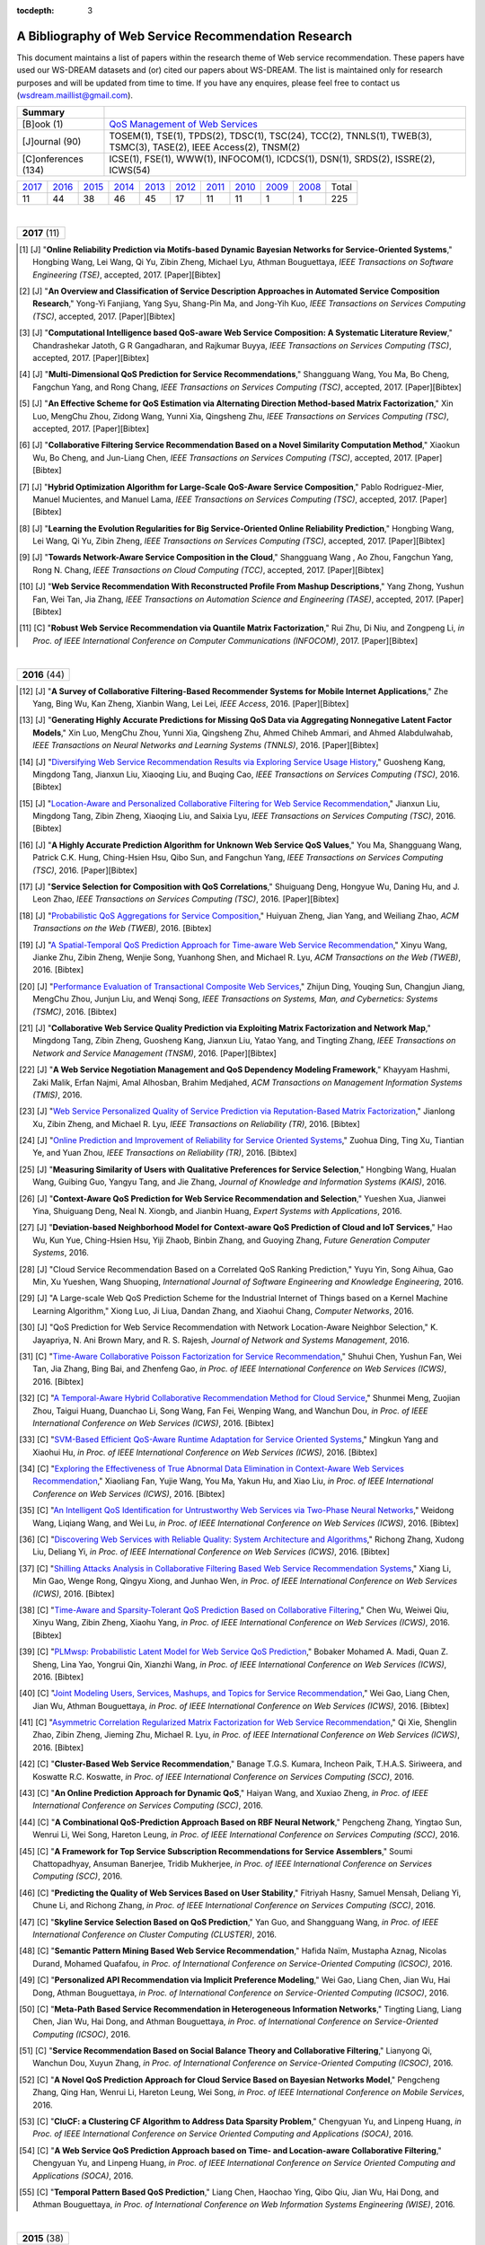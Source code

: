 :tocdepth: 3

=====================================================
A Bibliography of Web Service Recommendation Research
=====================================================

.. module:: bibliography
.. moduleauthor:: WS-DREAM Team, CUHK

This document maintains a list of papers within the research theme of Web service recommendation. These papers have used our WS-DREAM datasets and (or) cited our papers about WS-DREAM. The list is maintained only for research purposes and will be updated from time to time. If you have any enquires, please feel free to contact us (wsdream.maillist@gmail.com).

+---------------------+----------------------------------------------------------------+
| **Summary**         |                                                                |
+---------------------+----------------------------------------------------------------+
| [B]ook (1)          | `QoS Management of Web Services <#zhengl13book>`_              |
+---------------------+----------------------------------------------------------------+
| [J]ournal (90)      | TOSEM(1), TSE(1), TPDS(2), TDSC(1), TSC(24), TCC(2), TNNLS(1), |
|                     | TWEB(3), TSMC(3), TASE(2), IEEE Access(2), TNSM(2)             |
+---------------------+----------------------------------------------------------------+
| [C]onferences (134) | ICSE(1), FSE(1), WWW(1), INFOCOM(1), ICDCS(1), DSN(1),         |
|                     | SRDS(2), ISSRE(2), ICWS(54)                                    |
+---------------------+----------------------------------------------------------------+

=====  =====  =====  =====  =====  =====  =====  =====  =====  =====  =====
2017_  2016_  2015_  2014_  2013_  2012_  2011_  2010_  2009_  2008_  Total
 11     44     38     46     45     17     11     11      1      1     225
=====  =====  =====  =====  =====  =====  =====  =====  =====  =====  =====

|
.. _2017:

+---------------+
| **2017** (11) |
+---------------+

.. [#] [J] "**Online Reliability Prediction via Motifs-based Dynamic Bayesian Networks for Service-Oriented Systems**," Hongbing Wang, Lei Wang, Qi Yu, Zibin Zheng, Michael Lyu, Athman Bouguettaya, *IEEE Transactions on Software Engineering (TSE)*, accepted, 2017. [Paper][Bibtex]

.. [#] [J] "**An Overview and Classification of Service Description Approaches in Automated Service Composition Research**," Yong-Yi Fanjiang, Yang Syu, Shang-Pin Ma, and Jong-Yih Kuo, *IEEE Transactions on Services Computing (TSC)*, accepted, 2017. [Paper][Bibtex]

.. [#] [J] "**Computational Intelligence based QoS-aware Web Service Composition: A Systematic Literature Review**," Chandrashekar Jatoth, G R Gangadharan, and Rajkumar Buyya, *IEEE Transactions on Services Computing (TSC)*, accepted, 2017. [Paper][Bibtex]

.. [#] [J] "**Multi-Dimensional QoS Prediction for Service Recommendations**," Shangguang Wang, You Ma, Bo Cheng, Fangchun Yang, and Rong Chang, *IEEE Transactions on Services Computing (TSC)*, accepted, 2017. [Paper][Bibtex]

.. [#] [J] "**An Effective Scheme for QoS Estimation via Alternating Direction Method-based Matrix Factorization**," Xin Luo, MengChu Zhou, Zidong Wang, Yunni Xia, Qingsheng Zhu, *IEEE Transactions on Services Computing (TSC)*, accepted, 2017. [Paper][Bibtex]

.. [#] [J] "**Collaborative Filtering Service Recommendation Based on a Novel Similarity Computation Method**," Xiaokun Wu, Bo Cheng, and Jun-Liang Chen, *IEEE Transactions on Services Computing (TSC)*, accepted, 2017. [Paper][Bibtex]

.. [#] [J] "**Hybrid Optimization Algorithm for Large-Scale QoS-Aware Service Composition**," Pablo Rodriguez-Mier, Manuel Mucientes, and Manuel Lama, *IEEE Transactions on Services Computing (TSC)*, accepted, 2017. [Paper][Bibtex]

.. [#] [J] "**Learning the Evolution Regularities for Big Service-Oriented Online Reliability Prediction**," Hongbing Wang, Lei Wang, Qi Yu, Zibin Zheng, *IEEE Transactions on Services Computing (TSC)*, accepted, 2017. [Paper][Bibtex]

.. [#] [J] "**Towards Network-Aware Service Composition in the Cloud**," Shangguang Wang , Ao Zhou, Fangchun Yang, Rong N. Chang, *IEEE Transactions on Cloud Computing (TCC)*, accepted, 2017. [Paper][Bibtex]

.. [#] [J] "**Web Service Recommendation With Reconstructed Profile From Mashup Descriptions**," Yang Zhong, Yushun Fan, Wei Tan, Jia Zhang, *IEEE Transactions on Automation Science and Engineering (TASE)*, accepted, 2017. [Paper][Bibtex]

.. [#] [C] "**Robust Web Service Recommendation via Quantile Matrix Factorization**," Rui Zhu, Di Niu, and Zongpeng Li, *in Proc. of IEEE International Conference on Computer Communications (INFOCOM)*, 2017. [Paper][Bibtex]

|
.. _2016:

+---------------+
| **2016** (44) |
+---------------+

.. [#] [J] "**A Survey of Collaborative Filtering-Based Recommender Systems for Mobile Internet Applications**," Zhe Yang, Bing Wu, Kan Zheng, Xianbin Wang, Lei Lei, *IEEE Access*, 2016. [Paper][Bibtex]

.. [#] [J] "**Generating Highly Accurate Predictions for Missing QoS Data via Aggregating Nonnegative Latent Factor Models**," Xin Luo, MengChu Zhou, Yunni Xia, Qingsheng Zhu, Ahmed Chiheb Ammari, and Ahmed Alabdulwahab, *IEEE Transactions on Neural Networks and Learning Systems (TNNLS)*, 2016. [Paper][Bibtex]

.. [#] [J] "`Diversifying Web Service Recommendation Results via Exploring Service Usage History <http://ieeexplore.ieee.org/xpl/articleDetails.jsp?arnumber=7065242>`_," Guosheng Kang, Mingdong Tang, Jianxun Liu, Xiaoqing Liu, and Buqing Cao, *IEEE Transactions on Services Computing (TSC)*, 2016. [Bibtex]

.. [#] [J] "`Location-Aware and Personalized Collaborative Filtering for Web Service Recommendation <http://ieeexplore.ieee.org/xpl/articleDetails.jsp?arnumber=7108071>`_," Jianxun Liu, Mingdong Tang, Zibin Zheng, Xiaoqing Liu, and Saixia Lyu, *IEEE Transactions on Services Computing (TSC)*, 2016. [Bibtex]

.. [#] [J] "**A Highly Accurate Prediction Algorithm for Unknown Web Service QoS Values**," You Ma, Shangguang Wang, Patrick C.K. Hung, Ching-Hsien Hsu, Qibo Sun, and Fangchun Yang, *IEEE Transactions on Services Computing (TSC)*, 2016. [Paper][Bibtex]

.. [#] [J] "**Service Selection for Composition with QoS Correlations**," Shuiguang Deng, Hongyue Wu, Daning Hu, and J. Leon Zhao, *IEEE Transactions on Services Computing (TSC)*, 2016. [Paper][Bibtex]

.. [#] [J] "`Probabilistic QoS Aggregations for Service Composition <http://dl.acm.org/citation.cfm?id=2876513>`_," Huiyuan Zheng, Jian Yang, and Weiliang Zhao, *ACM Transactions on the Web (TWEB)*, 2016. [Bibtex]

.. [#] [J] "`A Spatial-Temporal QoS Prediction Approach for Time-aware Web Service Recommendation <http://dl.acm.org/citation.cfm?id=2801164>`_," Xinyu Wang, Jianke Zhu, Zibin Zheng, Wenjie Song, Yuanhong Shen, and Michael R. Lyu, *ACM Transactions on the Web (TWEB)*, 2016. [Bibtex]

.. [#] [J] "`Performance Evaluation of Transactional Composite Web Services <http://ieeexplore.ieee.org/document/7299313/?section=abstract>`_," Zhijun Ding, Youqing Sun, Changjun Jiang, MengChu Zhou, Junjun Liu, and Wenqi Song, *IEEE Transactions on Systems, Man, and Cybernetics: Systems (TSMC)*, 2016. [Bibtex]

.. [#] [J] "**Collaborative Web Service Quality Prediction via Exploiting Matrix Factorization and Network Map**," Mingdong Tang, Zibin Zheng, Guosheng Kang, Jianxun Liu, Yatao Yang, and Tingting Zhang, *IEEE Transactions on Network and Service Management (TNSM)*, 2016. [Paper][Bibtex]

.. [#] [J] "**A Web Service Negotiation Management and QoS Dependency Modeling Framework**," Khayyam Hashmi, Zaki Malik, Erfan Najmi, Amal Alhosban, Brahim Medjahed, *ACM Transactions on Management Information Systems (TMIS)*, 2016.

.. [#] [J] "`Web Service Personalized Quality of Service Prediction via Reputation-Based Matrix Factorization <http://ieeexplore.ieee.org/xpl/articleDetails.jsp?arnumber=7202924>`_," Jianlong Xu, Zibin Zheng, and Michael R. Lyu, *IEEE Transactions on Reliability (TR)*, 2016. [Bibtex]

.. [#] [J] "`Online Prediction and Improvement of Reliability for Service Oriented Systems <http://ieeexplore.ieee.org/document/7361770/?arnumber=7361770>`_," Zuohua Ding, Ting Xu, Tiantian Ye, and Yuan Zhou, *IEEE Transactions on Reliability (TR)*, 2016. [Bibtex]

.. [#] [J] "**Measuring Similarity of Users with Qualitative Preferences for Service Selection**," Hongbing Wang, Hualan Wang, Guibing Guo, Yangyu Tang, and Jie Zhang, *Journal of Knowledge and Information Systems (KAIS)*, 2016.

.. [#] [J] "**Context-Aware QoS Prediction for Web Service Recommendation and Selection**," Yueshen Xua, Jianwei Yina, Shuiguang Deng, Neal N. Xiongb, and Jianbin Huang, *Expert Systems with Applications*, 2016.

.. [#] [J] "**Deviation-based Neighborhood Model for Context-aware QoS Prediction of Cloud and IoT Services**," Hao Wu, Kun Yue, Ching-Hsien Hsu, Yiji Zhaob, Binbin Zhang, and Guoying Zhang, *Future Generation Computer Systems*, 2016.

.. [#] [J] "Cloud Service Recommendation Based on a Correlated QoS Ranking Prediction," Yuyu Yin, Song Aihua, Gao Min, Xu Yueshen, Wang Shuoping, *International Journal of Software Engineering and Knowledge Engineering*, 2016.

.. [#] [J] "A Large-scale Web QoS Prediction Scheme for the Industrial Internet of Things based on a Kernel Machine Learning Algorithm," Xiong Luo, Ji Liua, Dandan Zhang, and Xiaohui Chang, *Computer Networks*, 2016.

.. [#] [J] "QoS Prediction for Web Service Recommendation with Network Location-Aware Neighbor Selection," K. Jayapriya, N. Ani Brown Mary, and R. S. Rajesh, *Journal of Network and Systems Management*, 2016.

.. [#] [C] "`Time-Aware Collaborative Poisson Factorization for Service Recommendation <http://ieeexplore.ieee.org/document/7558002/?reload=true>`_," Shuhui Chen, Yushun Fan, Wei Tan, Jia Zhang, Bing Bai, and Zhenfeng Gao, *in Proc. of IEEE International Conference on Web Services (ICWS)*, 2016. [Bibtex]

.. [#] [C] "`A Temporal-Aware Hybrid Collaborative Recommendation Method for Cloud Service <http://ieeexplore.ieee.org/document/7558009/>`_," Shunmei Meng, Zuojian Zhou, Taigui Huang, Duanchao Li, Song Wang, Fan Fei, Wenping Wang, and Wanchun Dou, *in Proc. of IEEE International Conference on Web Services (ICWS)*, 2016. [Bibtex]

.. [#] [C] "`SVM-Based Efficient QoS-Aware Runtime Adaptation for Service Oriented Systems <http://ieeexplore.ieee.org/document/7558027/>`_," Mingkun Yang and Xiaohui Hu, *in Proc. of IEEE International Conference on Web Services (ICWS)*, 2016. [Bibtex]

.. [#] [C] "`Exploring the Effectiveness of True Abnormal Data Elimination in Context-Aware Web Services Recommendation <http://ieeexplore.ieee.org/document/7558015/>`_," Xiaoliang Fan, Yujie Wang, You Ma, Yakun Hu, and Xiao Liu, *in Proc. of IEEE International Conference on Web Services (ICWS)*, 2016. [Bibtex]

.. [#] [C] "`An Intelligent QoS Identification for Untrustworthy Web Services via Two-Phase Neural Networks <https://arxiv.org/abs/1602.07366>`_," Weidong Wang, Liqiang Wang, and Wei Lu, *in Proc. of IEEE International Conference on Web Services (ICWS)*, 2016. [Bibtex]

.. [#] [C] "`Discovering Web Services with Reliable Quality: System Architecture and Algorithms <http://ieeexplore.ieee.org/document/7558062/>`_," Richong Zhang, Xudong Liu, Deliang Yi, *in Proc. of IEEE International Conference on Web Services (ICWS)*, 2016. [Bibtex]

.. [#] [C] "`Shilling Attacks Analysis in Collaborative Filtering Based Web Service Recommendation Systems <http://ieeexplore.ieee.org/document/7558045/>`_," Xiang Li, Min Gao, Wenge Rong, Qingyu Xiong, and Junhao Wen, *in Proc. of IEEE International Conference on Web Services (ICWS)*, 2016. [Bibtex]

.. [#] [C] "`Time-Aware and Sparsity-Tolerant QoS Prediction Based on Collaborative Filtering <http://ieeexplore.ieee.org/document/7558058/>`_," Chen Wu, Weiwei Qiu, Xinyu Wang, Zibin Zheng, Xiaohu Yang, *in Proc. of IEEE International Conference on Web Services (ICWS)*, 2016. [Bibtex]

.. [#] [C] "`PLMwsp: Probabilistic Latent Model for Web Service QoS Prediction <http://ieeexplore.ieee.org/document/7558056/>`_," Bobaker Mohamed A. Madi, Quan Z. Sheng, Lina Yao, Yongrui Qin, Xianzhi Wang, *in Proc. of IEEE International Conference on Web Services (ICWS)*, 2016. [Bibtex]

.. [#] [C] "`Joint Modeling Users, Services, Mashups, and Topics for Service Recommendation <http://ieeexplore.ieee.org/document/7558010/>`_," Wei Gao, Liang Chen, Jian Wu, Athman Bouguettaya, *in Proc. of IEEE International Conference on Web Services (ICWS)*, 2016. [Bibtex]

.. [#] [C] "`Asymmetric Correlation Regularized Matrix Factorization for Web Service Recommendation <http://ieeexplore.ieee.org/document/7558003/>`_," Qi Xie, Shenglin Zhao, Zibin Zheng, Jieming Zhu, Michael R. Lyu, *in Proc. of IEEE International Conference on Web Services (ICWS)*, 2016. [Bibtex]

.. [#] [C] "**Cluster-Based Web Service Recommendation**," Banage T.G.S. Kumara, Incheon Paik, T.H.A.S. Siriweera, and Koswatte R.C. Koswatte, *in Proc. of IEEE International Conference on Services Computing (SCC)*, 2016.

.. [#] [C] "**An Online Prediction Approach for Dynamic QoS**," Haiyan Wang, and Xuxiao Zheng, *in Proc. of IEEE International Conference on Services Computing (SCC)*, 2016.

.. [#] [C] "**A Combinational QoS-Prediction Approach Based on RBF Neural Network**," Pengcheng Zhang, Yingtao Sun, Wenrui Li, Wei Song, Hareton Leung, *in Proc. of IEEE International Conference on Services Computing (SCC)*, 2016.

.. [#] [C] "**A Framework for Top Service Subscription Recommendations for Service Assemblers**," Soumi Chattopadhyay, Ansuman Banerjee, Tridib Mukherjee, *in Proc. of IEEE International Conference on Services Computing (SCC)*, 2016.

.. [#] [C] "**Predicting the Quality of Web Services Based on User Stability**," Fitriyah Hasny, Samuel Mensah, Deliang Yi, Chune Li, and Richong Zhang, *in Proc. of IEEE International Conference on Services Computing (SCC)*, 2016.

.. [#] [C] "**Skyline Service Selection Based on QoS Prediction**," Yan Guo, and Shangguang Wang, *in Proc. of IEEE International Conference on Cluster Computing (CLUSTER)*, 2016.

.. [#] [C] "**Semantic Pattern Mining Based Web Service Recommendation**," Hafida Naïm, Mustapha Aznag, Nicolas Durand, Mohamed Quafafou, *in Proc. of International Conference on Service-Oriented Computing (ICSOC)*, 2016.

.. [#] [C] "**Personalized API Recommendation via Implicit Preference Modeling**," Wei Gao, Liang Chen, Jian Wu, Hai Dong, Athman Bouguettaya, *in Proc. of International Conference on Service-Oriented Computing (ICSOC)*, 2016.

.. [#] [C] "**Meta-Path Based Service Recommendation in Heterogeneous Information Networks**," Tingting Liang, Liang Chen, Jian Wu, Hai Dong, and Athman Bouguettaya, *in Proc. of International Conference on Service-Oriented Computing (ICSOC)*, 2016.

.. [#] [C] "**Service Recommendation Based on Social Balance Theory and Collaborative Filtering**," Lianyong Qi, Wanchun Dou, Xuyun Zhang, *in Proc. of International Conference on Service-Oriented Computing (ICSOC)*, 2016.

.. [#] [C] "**A Novel QoS Prediction Approach for Cloud Service Based on Bayesian Networks Model**," Pengcheng Zhang, Qing Han, Wenrui Li, Hareton Leung, Wei Song, *in Proc. of IEEE International Conference on Mobile Services*, 2016.

.. [#] [C] "**CluCF: a Clustering CF Algorithm to Address Data Sparsity Problem**," Chengyuan Yu, and Linpeng Huang, *in Proc. of IEEE International Conference on Service Oriented Computing and Applications (SOCA)*, 2016.

.. [#] [C] "**A Web Service QoS Prediction Approach based on Time- and Location-aware Collaborative Filtering**," Chengyuan Yu, and Linpeng Huang, *in Proc. of IEEE International Conference on Service Oriented Computing and Applications (SOCA)*, 2016.

.. [#] [C] "**Temporal Pattern Based QoS Prediction**," Liang Chen, Haochao Ying, Qibo Qiu, Jian Wu, Hai Dong, and Athman Bouguettaya, *in Proc. of International Conference on Web Information Systems Engineering (WISE)*, 2016.


|
.. _2015:

+---------------+
| **2015** (38) |
+---------------+


.. [#] [J] "**Web Service QoS Prediction Based on Adaptive Dynamic Programming Using Fuzzy Neural Networks for Cloud Services**," Xiong Luo, Yixuan Lv, Ruixing Li, and Yi Chen, *IEEE Access*, 2015. [Paper][Bibtex]

.. [#] [J] "**A Reliability Improvement Method for SOA-Based Applications**," Goran Delac, Marin Silic, Sinisa Srbljic, *IEEE Transactions on Dependable and Secure Computing (TDSC)*, 2015. [Paper][Bibtex]

.. [#] [J] "**Guest Editorial: Recommendation Techniques for Services Computing and Cloud Computing**," Michael R. Lyu, and Liang-Jie Zhang, *IEEE Transactions on Services Computing (TSC)*, 2015. [Paper][Bibtex]

.. [#] [J] "**Reputation Measurement and Malicious Feedback Rating Prevention in Web Service Recommendation Systems**," Shangguang Wang, *IEEE Transactions on Services Computing (TSC)*, 2015. [Paper][Bibtex]

.. [#] [J] "**Prediction of Atomic Web Services Reliability for QoS-aware Recommendation**," Marin Silic, Goran Delac, and Sinisa Srbljic, *IEEE Transactions on Services Computing (TSC)*, 2015. [Paper][Bibtex]

.. [#] [J] "**Unified Collaborative and Content-Based Web Service Recommendation**," Lina Yao, Quan Z. Sheng, Anne. H.H. Ngu, Jian Yu, and Aviv Segev, *IEEE Transactions on Services Computing (TSC)*, 2015. [Paper][Bibtex]

.. [#] [J] "**A Context-aware Service Evaluation Approach over Big Data for Cloud Applications**," Lianyong Qi, Wanchun Dou, Yuming Zhou, Jiguo Yu, Chunhua Hu, *IEEE Transactions on Cloud Computing (TCC)*, 2015. [Paper][Bibtex]

.. [#] [J] "**An Effective Web Service Ranking Method via Exploring User Behavior**," Guosheng Kang, Jianxun Liu, Mingdong Tang,  Buqing Cao, and Yu Xu, *IEEE Transactions on Network and Service Management (TNSM)*, 2015. [Paper][Bibtex]

.. [#] [J] "Trust-Enhanced Cloud Service Selection Model Based on QoS Analysis," Yuchen Pan, Shuai Ding, Wenjuan Fan, Jing Li, and Shanlin Yang, *PLoS One*, 2015. [Bibtex]

.. [#] [J] "**CloudRec: A Framework for Personalized Service Recommendation in the Cloud**," Qi Yu, *Journal of Knowledge and Information Systems (KAIS)*, 2015.

.. [#] [J] "Personalised QoS–based Web Service Recommendation with Service Neighbourhood–enhanced Matrix Factorisation," Jianwei Yin, and Yueshen Xu, *International Journal of Web and Grid Services (IJWGS)*, 2015.

.. [#] [J] "A Collaborative Framework of Web Service Recommendation with Clustering-Extended Matrix Factorization," Yueshen Xu, Jianwei Yin, and Ying Li, *International Journal of Web and Grid Services (IJWGS)*, 2015.

.. [#] [J] "A PageRank-based Reputation Model for Personalised Manufacturing Service Recommendation," W.Y. Zhang, S. Zhang, and S.S. Guo, *Enterprise Information Systems*, 2015.

.. [#] [J] "**Efficient Web Service QoS Prediction using Local Neighborhood Matrix Factorization**," Wei Lo, Jianwei Yin, Ying Li, and Zhaohui Wu, *Engineering Applications of Artificial Intelligence*, 2015.

.. [#] [J] "**Eliminating the Correlations of Quality of Service Criteria in Web Service Selection**," Lianyong Qi, Wanchun Dou, Jiguo Yu, Xiaona Xia, and Xuyun Zhang, *Journal of Computational and Theoretical Nanoscience*, 2015.

.. [#] [J] "**Integrating Implicit Feedbacks for Time-aware Web Service Recommendations**," Gang Tian, Jian Wang, Keqing He, Chengai Sun, and Yuan Tian, *Information Systems Frontiers*, 2015.

.. [#] [J] "QoS Evaluation for Web Service Recommendation," Ma You, Xin Xin, Wang Shangguang, Li Jinglin, Sun Qibo, and Yang Fangchun, *China Communications*, 2015.

.. [#] [J] "**Search-based QoS Ranking Prediction for Web Services in Cloud Environments**," Chengying Maoa, Jifu Chen, Dave Towey, Jinfu Chen, Xiaoyuan Xie, *Future Generation Computer Systems*, 2015.

.. [#] [J] "**An Integrated Framework for Adapting WS-BPEL Scenario Execution using QoS and Collaborative Filtering Techniques**," Dionisis Margaris, Costas Vassilakis, and Panayiotis Georgiadis, *Science of Computer Programming*, 2015.

.. [#] [J] "**Personalized Manufacturing Service Recommendation using Semantics-based Collaborative Filtering**," Wenyu Zhang, Shanshan Guo, and Shuai Zhang, *Concurrent Engineering: Research and Applications*, 2015.

.. [#] [J] "**Reliability Prediction for Internetware Applications: a Research Framework and its Practical Use**," Zheng Zibin, Meng Jingke, Tao Guanhong, Michael R. Lyu, *China Communications*, 2015.

.. [#] [C] "`A Privacy-Preserving QoS Prediction Framework for Web Service Recommendation <http://jiemingzhu.github.io/pub/jmzhu_icws2015.pdf>`_," Jieming Zhu, Pinjia He, Zibin Zheng, and Michael R. Lyu, *in Proc. of IEEE International Conference on Web Services (ICWS)*, 2015. [`Code <http://wsdream.github.io/PPCF>`_][`Bibtex <http://dblp.uni-trier.de/rec/bibtex/conf/icws/ZhuHZL15>`_]

.. [#] [C] "`A Collaborative Approach to Predicting Service Price for QoS-Aware Service Selection <http://ieeexplore.ieee.org/xpl/articleDetails.jsp?arnumber=7195549>`_," Puwei Wang, Anup K. Kalia, and Munindar P. Singh, *in Proc. of IEEE International Conference on Web Services (ICWS)*, 2015. [Bibtex]

.. [#] [C] "`A Collaborative Filtering Method for Personalized Preference-Based Service Recommendation <http://ieeexplore.ieee.org/xpls/abs_all.jsp?arnumber=7195595>`_," Kenneth K. Fletcher, and Xiaoqing Liu, *in Proc. of IEEE International Conference on Web Services (ICWS)*, 2015. [Bibtex]

.. [#] [C] "`Modeling Temporal Effectiveness for Context-Aware Web Services Recommendation <http://ieeexplore.ieee.org/xpls/abs_all.jsp?arnumber=7195573>`_," Xiaoliang Fan, Yakun Hu, Ruisheng Zhang, Wenbo Chen, Patrick Brézillon, and Xiaoliang Fan, *in Proc. of IEEE International Conference on Web Services (ICWS)*, 2015. [Bibtex]

.. [#] [C] "`Regression-Based Bootstrapping of Web Service Reputation Measurement <http://ieeexplore.ieee.org/xpls/abs_all.jsp?arnumber=7195592>`_," Okba Tibermacine, Chouki Tibermacine, and Foudil Cherif, *in Proc. of IEEE International Conference on Web Services (ICWS)*, 2015. [Bibtex]

.. [#] [C] "`A Novel QoS Monitoring Approach Sensitive to Environmental Factors <http://ieeexplore.ieee.org/xpls/abs_all.jsp?arnumber=7195563>`_," Pengcheng Zhang, Yuan Zhuang, Hareton Leung, Wei Song, and Yu Zhou, *in Proc. of IEEE International Conference on Web Services (ICWS)*, 2015. [Bibtex]

.. [#] [C] "`QoS Prediction of Web Services Based on Two-Phase K-Means Clustering <http://ieeexplore.ieee.org/xpls/abs_all.jsp?arnumber=7195565>`_," Chen Wu, Weiwei Qiu, Zibin Zheng, Xinyu Wang, and Xiaohu Yang, *in Proc. of IEEE International Conference on Web Services (ICWS)*, 2015. [Bibtex]

.. [#] [C] "**A Ranking-oriented Hybrid Approach to QoS-aware Web Service Recommendation**," Mingming Chen, Yutao Ma, Bo Hu, and Liang-Jie Zhang, *in Proc. of IEEE International Conference on Services Computing (SCC)*, 2015. [`Bibtex <http://dblp.uni-trier.de/rec/bibtex/conf/IEEEscc/ChenMHZ15>`_]

.. [#] [C] "**QoS-Aware Service Recommendation for Multi-tenant SaaS on the Cloud**," Yanchun Wang, Qiang He, and Yun Yang, *in Proc. of IEEE International Conference on Services Computing (SCC)*, 2015.

.. [#] [C] "**Dynamic Sliding Window Model for Service Reputation**," Xin Zhou, Toru Ishida, and Yohei Murakami, *in Proc. of IEEE International Conference on Services Computing (SCC)*, 2015.

.. [#] [C] "Classification vs. Regression - Machine Learning Approaches for Service Recommendation Based on Measured Consumer Experiences," Jens Kirchner, Andreas Heberle, and Welf Lowe, *in Proc. of IEEE World Congress on Services (SERVICES)*, 2015.

.. [#] [C] "`Cloud Service Recommendation: State of the Art and Research Challenges <http://ieeexplore.ieee.org/xpls/abs_all.jsp?arnumber=7152551>`_," Lantian Guo, Xianrong Zheng, Chen Ding, Dejun Mu, Zhe Li, *in Proc. of IEEE/ACM International Symposium on Cluster, Cloud and Grid Computing (CCGrid)*, 2015. [`Bibtex <http://dblp.uni-trier.de/rec/bibtex/conf/ccgrid/GuoZDML15>`_]

.. [#] [C] "Integrating Gaussian Process with Reinforcement Learning for Adaptive Service Composition," Hongbing Wang, Qin Wu, Xin Chen, and Qi Yu, *in Proc. of International Conference on Service-Oriented Computing (ICSOC)*, 2015.

.. [#] [C] "A Context-Aware Approach for Personalised and Adaptive QoS Assessments," Lina Barakat, Adel Taweel, Michael Luck, and Simon Miles, *in Proc. of International Conference on Service-Oriented Computing (ICSOC)*, 2015.

.. [#] [C] "Aggregating Functionality, Use History, and Popularity of APIs to Recommend Mashup Creation," Aditi Jain, Xumin Liu, and Qi Yu, *in Proc. of International Conference on Service-Oriented Computing (ICSOC)*, 2015.

.. [#] [C] "User Behavioral Context-Aware Service Recommendation for Personalized Mashups in Pervasive Environments," Wei He, Guozhen Ren, Lizhen Cui, and Hui Li, *in Proc. of Asia-Pacific Web Conference (APWeb)*, 2015.

.. [#] [C] "QoS Prediction in Dynamic Web Services with Asymmetric Correlation," Qi Xie, Bing Tang, Zibin Zheng and Mengtian Cui, *in Proc. of International Conference on Algorithms and Architectures for Parallel Processing (ICA3PP)*, 2015.


|
.. _2014:

+---------------+
| **2014** (46) |
+---------------+


.. [#ChenZYL14] [J] "`Web Service Recommendation via Exploiting Location and QoS Information <http://ieeexplore.ieee.org/xpls/abs_all.jsp?arnumber=6684151>`_," Xi Chen, Zibin Zheng, Qi Yu, and Michael R. Lyu, *IEEE Transactions on Parallel and Distributed Systems (TPDS)*, 2014. [`Code <https://github.com/wsdream/WSRec/tree/master/Location-aware/LoRec>`_][`Bibtex <http://dblp.uni-trier.de/rec/bibtex/journals/tpds/ChenZYL14>`_][`Citation <https://scholar.google.com/scholar?cites=2697613415679644669>`_](Conference version: [#ChenLHS10]_)

.. [#ZhengZL14] [J] "`Investigating QoS of Real-World Web Services <http://ieeexplore.ieee.org/xpl/articleDetails.jsp?arnumber=6357180>`_," Zibin Zheng, Yilei Zhang, and Michael R. Lyu, *IEEE Transactions on Services Computing (TSC)*, 2014. [`Data <https://github.com/wsdream/dataset>`_][`Bibtex <http://dblp.uni-trier.de/rec/bibtex/journals/tsc/ZhengZL14>`_](Conference version: [#ZhengZL10ICWS]_)

.. [#WangZS14] [J] "`Network-aware QoS prediction for Service Composition Using Geolocation <http://ieeexplore.ieee.org/xpl/articleDetails.jsp?arnumber=6805645>`_," Xinyu Wang, Jianke Zhu, and Yuanhong Shen, *IEEE Transactions on Services Computing (TSC)*, 2014. (Conference version: [#ShenZWCYZ13]_)

.. [#] [J] "**Instant Recommendation for Web Services Composition**," Liang Chen, Jian Wu, Hengyi Jian, Hongbo Deng, and haohui Wu, *IEEE Transactions on Services Computing (TSC)*, 2014.

.. [#] [J] "**An Online Performance Prediction Framework for Service-Oriented Systems**," Yilei Zhang, Zibin Zheng, Michael R. Lyu, *IEEE Transactions on Systems, Man, and Cybernetics: Systems (TSMC)*, 2014.

.. [#] [J] "**ClubCF: A Clustering-Based Collaborative Filtering Approach for Big Data Application**," Rong Hu, Wanchun Dou, and Jianxun Liu, *IEEE Transactions on Emerging Topics in Computing (TETC)*, 2014.

.. [#] [J] "**Recommendation in an Evolving Service Ecosystem Based on Network Prediction**," Keman Huang, Yushun Fan, and Wei Tan, *IEEE Transactions on Automation Science and Engineering (TASE)*, 2014.

.. [#] [J] "**QoS-aware Service Selection via Collaborative QoS Evaluation**," Qi Yu, *World Wide Web Journal (WWWJ)*, 2014.

.. [#] [J] "**Modelling and Exploring Historical Records to Facilitate Service Composition**," Jian Wu, Liang Chen, Yanan Xie, Lichuan Ji, and Zhaohui Wu, *International Journal of Web and Grid Services (IJWGS)*, 2014.

.. [#] [J] "**Context-Aware Service Ranking in Wireless Sensor Networks**," Wenjia Niu, Jun Lei, Endong Tong, Gang Li, Liang Chang, Zhongzhi Shi, and Song Ci, *Journal of Network and Systems Management*, 2014.

.. [#] [J] "**Trust-Based Personalized Service Recommendation: A Network Perspective**," Shui-Guang Deng, Long-Tao Huang, Jian Wu, and Zhao-Hui Wu, *Journal of Computer Science and Technology*, 2014.

.. [#] [J] "**Improving the Performance of Web Service Recommenders using Semantic Similarity**," Adán Coello Juan Manuel, Tobar Carlos Miguel, and Yuming Yang, *Journal of Computer Science and Technology*, 2014.

.. [#] [J] "**Multi-user Web Service Selection based on Multi-QoS Prediction**," Shangguang Wang, Ching-Hsien Hsu, Zhongjun Liang, Qibo Sun, and Fangchun Yang, *Information Systems Frontiers*, 2014.

.. [#] [J] "**Collaborative Personal Profiling for Web Service Ranking and Recommendation**," Wenge Rong, Baolin Peng, Yuanxin Ouyang, Kecheng Liu, and Zhang Xiong, *Information Systems Frontiers*, 2014.

.. [#] [J] "**On Bootstrapping Web Service Recommendation**," Qi Yu, *Web Services Foundations*, 2014.

.. [#] [J] "**QoS-Aware Web Service Recommendation via Collaborative Filtering**," Xi Chen, Zibin Zheng, and Michael R. Lyu, *Web Services Foundations*, 2014.

.. [#] [J] "**A Trustworthy QoS-based Collaborative Filtering Approach for Web Service Discovery**," Szu-Yin Lin, Chin-Hui Lai, Chih-Heng Wu, and Chi-Chun Lo, *Journal of Systems and Software (JSS)*, 2014.

.. [#] [J] "**A Feedback-Corrected Collaborative Filtering for Personalized Real-world Service Recommendation**," Shuai Zhao, Yang Zhang, Bo Cheng, and Jun-liang Chen, *International Journal of Computers Communications & Control (IJCCC)*, 2014.

.. [#] [J] "**Reliable Web Service Composition based on QoS Dynamic Prediction**," Zhi Zhong Liu, Zong Pu Jia, Xiao Xue, and Ji Yu An, *Soft Computing*, 2014.

.. [#] [J] "Clustering and Recommendation for Semantic Web Service in Time Series," Yu Lei, Wang Zhili, Meng Luoming, and Qiu Xuesong, *KSII Transactions on Internet and Information Systems (TIIS)*, 2014.

.. [#] [J] "A Dynamical Reliability Prediction Algorithm for Composite Service," Chunli Xie, and Jianguo Ren, *Mathematical Problems in Engineering*, 2014.

.. [#] [C] "`Temporal QoS-Aware Web Service Recommendation via Non-negative Tensor Factorization <http://wwwconference.org/proceedings/www2014/proceedings/p585.pdf>`_," Wancai Zhang, Hailong Sun, Xudong Liu, and Xiaohui Guo, *in Proc. of International World Wide Web Conference (WWW)*, 2014. [`Code <https://github.com/wsdream/WSRec/tree/master/Time-aware/NTF>`_][`Bibtex <http://dblp.uni-trier.de/rec/bibtex/conf/www/ZhangSLG14>`_][`Citation <https://scholar.google.com/scholar?cites=7449262182643739091>`_]

.. [#] [C] "`Towards Online, Accurate, and Scalable QoS Prediction for Runtime Service Adaptation <http://ieeexplore.ieee.org/xpls/abs_all.jsp?arnumber=6888908>`_," Jieming Zhu, Pinjia He, Zibin Zheng, and Michael R. Lyu, *in Proc. of IEEE International Conference on Distributed Computing Systems (ICDCS)*, 2014. [`Code <http://wsdream.github.io/AMF>`_][`Bibtex <http://dblp.uni-trier.de/rec/bibtex/conf/icdcs/ZhuHZL14>`_]

.. [#] [C] "**Time-Aware Service Recommendation for Mashup Creation in an Evolving Service Ecosystem**," Yang Zhong, Yushun Fan, Keman Huang, Wei Tan, and Jia Zhang, *in Proc. of IEEE International Conference on Web Services (ICWS)*, 2014.

.. [#] [C] "**A Time-Aware and Data Sparsity Tolerant Approach for Web Service Recommendation**," Yan Hu, Qimin Peng, and Xiaohui Hu, *in Proc. of IEEE International Conference on Web Services (ICWS)*, 2014.

.. [#] [C] "**Incorporating Invocation Time in Predicting Web Service QoS via Triadic Factorization**," Wancai Zhang, Hailong Sun, Xudong Liu, and Xiaohui Guo, *in Proc. of IEEE International Conference on Web Services (ICWS)*, 2014.

.. [#] [C] "**Time-Aware Collaborative Filtering for QoS-Based Service Recommendation**," Chengyuan Yu, and Linpeng Huang, *in Proc. of IEEE International Conference on Web Services (ICWS)*, 2014.

.. [#] [C] "**Time-Aware Web Service Recommendations Using Implicit Feedback**," Gang Tian, Jian Wang, Keqing He, Patrick C. K. Hung, and Chengai Sun, *in Proc. of IEEE International Conference on Web Services (ICWS)*, 2014.

.. [#] [C] "**Web Service Recommendation Based on Watchlist via Temporal and Tag Preference Fusion**," Xiuwei Zhang, Keqing He, Jian Wang, Chong Wang, Gang Tian, and Jianxiao Liu, *in Proc. of IEEE International Conference on Web Services (ICWS)*, 2014.

.. [#] [C] "**A Novel Approach for API Recommendation in Mashup Development**," Chune Li, Richong Zhang, Jinpeng Huai, and Hailong Sun, *in Proc. of IEEE International Conference on Web Services (ICWS)*, 2014.

.. [#] [C] "`Location-based Hierarchical Matrix Factorization for Web Service Recommendation <http://ieeexplore.ieee.org/xpls/abs_all.jsp?arnumber=6928911>`_," Pinjia He, Jieming Zhu, Zibin Zheng, Jianlong Xu, and Michael R. Lyu, *in Proc. of IEEE International Conference on Web Services (ICWS)*, 2014. [`Code <https://github.com/wsdream/WSRec/tree/master/Location-aware/HMF>`_][`Bibtex <http://dblp.uni-trier.de/rec/bibtex/conf/icws/HeZZXL14>`_]

.. [#] [C] "**Combining Global and Local Trust for Service Recommendation**," Mingdong Tang, Yu Xu, Jianxun Liu, Zibin Zheng, and Xiaoqing Liu, *in Proc. of IEEE International Conference on Web Services (ICWS)*, 2014.

.. [#] [C] "**Performance Functions for QoS Prediction in Web Service Composites**," Florian Volk, Johanna Sokoli, and Max Mühlhäuser, *in Proc. of IEEE International Conference on Web Services (ICWS)*, 2014.

.. [#] [C] "**Collaborative Web Service QoS Prediction on Unbalanced Data Distribution**," Wei Xiong, Bing Li, Lulu He, Mingming Chen, and Jun Chen, *in Proc. of IEEE International Conference on Web Services (ICWS)*, 2014.

.. [#] [C] "`Personalized QoS Prediction for Web Services using Latent Factor Models <http://ieeexplore.ieee.org/xpls/abs_all.jsp?arnumber=6930523>`_," Dongjin Yu, Yu Liu, Yueshen Xu, and Yuyu Yin, *in Proc. of IEEE International Conference on Services Computing (SCC)*, 2014. [`Code <https://github.com/wsdream/WSRec/tree/master/LN_LFM>`_][`Bibtex <http://dblp.uni-trier.de/rec/bibtex/conf/IEEEscc/YuLXY14>`_]

.. [#] [C] "**A Novel Online Reliability Prediction Approach for Service-Oriented Systems**," Hongbing Wang, Lei Wang, Qi Yu, and Zibin Zheng, *in Proc. of IEEE International Conference on Web Services (ICWS)*, 2014.

.. [#] [C] "**Quality of Web Service Prediction by Collective Matrix Factorization**," Richong Zhang, Chune Li, Hailong Sun, Yanghao Wang, and Jinpeng Huai, *in Proc. of IEEE International Conference on Services Computing (SCC)*, 2014.

.. [#] [C] "**Using Recommender Systems to Assist in Intelligent Service Composition**," Liwei Liu, César A. Marín, and Nikolay Mehandjiev, *in Proc. of IEEE International Conference on Services Computing (SCC)*, 2014.

.. [#] [C] "**A Web service QoS Prediction Approach based on Time-and Location-aware Collaborative Filtering**," Chengyuan Yu, and Linpeng Huang, *in Proc. of IEEE International Conference on Service-Oriented Computing and Applications (SOCA)*, 2014.

.. [#] [C] "**Reliability Prediction for Service Oriented System via Matrix Factorization in a Collaborative Way**," Yueshen Xu, Jianwei Yin, Zizheng Wu, Dongqing He, and Yan Tan, *in Proc. of IEEE International Conference on Service-Oriented Computing and Applications (SOCA)*, 2014.

.. [#] [C] "A Web Service QoS Prediction Approach based on Time- and Location-aware Collaborative Filtering," Chengyuan Yu, and Linpeng Huang, *in Proc. of IEEE International Conference on Service-Oriented Computing and Applications (SOCA)*, 2014.

.. [#] [C] "An Incremental Tensor Factorization Approach for Web Service Recommendation," Wancai Zhang, Hailong Sun, Xudong Liu, and Xiaohui Guo, *in Proc. of IEEE International Conference on Data Mining Workshop (ICDMW)*, 2014.

.. [#] [C] "**A Hierarchical Matrix Factorization Approach for Location-Based Web Service QoS Prediction**," Pinjia He, Jieming Zhu, Jianlong Xu, and Michael R. Lyu, *in Proc. of IEEE International Symposium on Service Oriented System Engineering Workshops (SOSEW)*, 2014.

.. [#] [C] "Workload Patterns for Quality-driven Dynamic Cloud Service Configuration and Auto-Scaling," Li Zhang, Yichuan Zhang, Pooyan Jamshidi, Lei Xu, Claus Pahl, *in Proc. of IEEE/ACM 7th International Conference on Utility and Cloud Computing (UCC)*, 2014.

.. [#] [C] "Web Service Recommendation via Exploiting Temporal QoS Information," Chao Zhou, Wancai Zhang, and Bo Li, *in Proc. of International Conference on Algorithms and Architectures for Parallel Processing (ICA3PP)*, 2014.

.. [#] [C] "Cold-Start Web Service Recommendation Using Implicit Feedback," Gang Tian, Jian Wang, Keqing He, Weidong Zhao, and Panpan Gao, *in Proc. of International Conference on Software Engineering and Knowledge Engineering (SEKE)*, 2014.


|
.. _2013:

+---------------+
| **2013** (45) |
+---------------+


.. [#ZhengL13Book] [B] "`QoS Management of Web Services <http://www.springer.com/us/book/9783642342066>`_," Zibin Zheng, and Michael R. Lyu, *Advanced Topics in Science and Technology in China, Springer*, 2013.

.. [#ZhengWZLW13] [J] "`QoS Ranking Prediction for Cloud Services <http://ieeexplore.ieee.org/xpls/abs_all.jsp?arnumber=6320550>`_," Zibin Zheng, Xinmiao Wu, Yilei Zhang, Michael R. Lyu, and Jianmin Wang, *IEEE Transactions on Parallel and Distributed Systems (TPDS)*, 2013. [`Code <https://github.com/wsdream/WSRec/tree/master/Ranking-based/CloudRank>`_][`Bibtex <http://dblp.uni-trier.de/rec/bibtex/journals/tpds/ZhengWZLW13>`_][`Citation <https://scholar.google.com/scholar?cites=8957644809453328313>`_](Conference version: [#ZhengZL10SRDS]_)

.. [#ZhengL13] [J] "`Personalized Reliability Prediction of Web Services <http://dl.acm.org/citation.cfm?id=2430548>`_," Zibin Zheng, and Michael R. Lyu, *ACM Transactions on Software Engineering and Methodology (TOSEM)*, 2013. [`Bibtex <http://dblp.uni-trier.de/rec/bibtex/journals/tosem/ZhengL13>`_][`Citation <https://scholar.google.com/scholar?cites=4584397957772150242>`_](Conference version: [#ZhengL10]_)

.. [#] [J] "`Collaborative Web Service QoS Prediction via Neighborhood Integrated Matrix Factorization <http://ieeexplore.ieee.org/xpls/abs_all.jsp?arnumber=6122009>`_," Zibin Zheng, Hao Ma, Michael R. Lyu, and Irwin King, *IEEE Transactions on Services Computing (TSC)*, 2013. [`Code <https://github.com/wsdream/WSRec/tree/master/NIMF>`_][`Bibtex <http://dblp.uni-trier.de/rec/bibtex/journals/tsc/ZhengMLK13>`_][`Citation <https://scholar.google.com/scholar?cites=4917344230638951733>`_]

.. [#] [J] "**Scalable and Accurate Prediction of Availability of Atomic Web Services**," Marin Silic, Goran Delac, Ivo Krka, and Sinisa Srbljic, *IEEE Transactions on Services Computing (TSC)*, 2013.

.. [#] [J] "**Personalized QoS-Aware Web Service Recommendation and Visualization**," Xi Chen, Zibin Zheng, Xudong Liu, Zicheng Huang, and Hailong Sun, *IEEE Transactions on Services Computing (TSC)*, 2013.

.. [#] [J] "`Personalized Web Service Recommendation via Normal Recovery Collaborative Filtering <http://ieeexplore.ieee.org/xpls/abs_all.jsp?arnumber=6338940>`_," Huifeng Sun, Zibin Zheng, Junliang Chen, and Michael R. Lyu, *IEEE Transactions on Services Computing (TSC)*, 2013. [`Code <https://github.com/wsdream/WSRec/tree/master/NRCF>`_][`Bibtex <http://dblp.uni-trier.de/rec/bibtex/journals/tsc/SunZCL13>`_]

.. [#] [J] "`Predicting Quality of Service for Selection by Neighborhood-Based Collaborative Filtering <http://ieeexplore.ieee.org/xpls/abs_all.jsp?arnumber=6301755>`_," Jian Wu, Liang Chen, Yipeng Feng, Zibin Zheng, Meng Chu Zhou, and Zhaohui Wu, *IEEE Transactions on Systems, Man, and Cybernetics: Systems (TSMC)*, 2013. [`Bibtex <http://dblp.uni-trier.de/rec/bibtex/journals/tsmc/WuCFZZW13>`_]

.. [#] [J] "**Semantic Content-based Recommendation of Software Services using Context**," Liwei Liu, Freddy Lecue, and Nikolay Mehandjiev, *ACM Transactions on the Web (TWEB)*, 2013.

.. [#] [J] "**A Social-Aware Service Recommendation Approach for Mashup Creation**," Jian Cao, Wenxing Xu, Liang Hu, Jie Wang, and Minglu Li, *International Journal of Web Services Research (IJWSR)*, 2013.

.. [#] [J] "**Combining Social Network and Collaborative Filtering for Personalised Manufacturing Service Recommendation**," W.Y. Zhang, S. Zhang, Y.G. Chen, and X.W. Pan, *International Journal of Web Services Research (IJWSR)*, 2013.

.. [#] [J] "**Mashup Service Recommendation based on Usage History and Service Network**," Buqing Cao, Jianxun Liu, Mingdong Tang, Zibin Zheng, and Guangrong Wang, *International Journal of Web Service Research (IJWSR)*, 2013.

.. [#] [J] "A Memory-based Collaborative Filtering Algorithm for Recommending Semantic Web Services," J.M.A. Coello, Y. Yuming, and C.M. Tobar, *IEEE Latin America Transactions (LAT)*, 2013.

.. [#] [J] "**QoS Prediction for Web Services Based on Similarity-Aware Slope One Collaborative Filtering**," Chengying Mao, and Jifu Chen, *Informatica*, 2013.

.. [#] [J] "**Colbar: A Collaborative Location-Based Regularization Framework for QoS Prediction**," Jianwei Yin, Wei Lo, Shuiguang Deng, Ying Li, Zhaohui Wu, and Naixue Xiong, *Information Sciences*, 2013.

.. [#] [C] "`Prediction of Atomic Web Services Reliability Based on K-Means Clustering <http://dl.acm.org/citation.cfm?id=2491424>`_," Marin Silic, Goran Delac, and Sinisa Srbljic, *in Proc. of Joint Meeting of the European Software Engineering Conference and the ACM SIGSOFT Symposium on the Foundations of Software Engineering (ESEC/FSE)*, 2013. [`Code <https://github.com/wsdream/WSRec/tree/master/Time-aware/CLUS>`_][`Bibtex <http://dblp.uni-trier.de/rec/bibtex/conf/sigsoft/SilicDS13>`_]

.. [#] [C] "`Trace Norm Regularized Matrix Factorization for Service Recommendation <http://ieeexplore.ieee.org/xpl/articleDetails.jsp?arnumber=6649559>`_," Qi Yu, Zibin Zheng, and Hongbing Wang, *in Proc. of IEEE International Conference on Web Services (ICWS)*, 2013. [`Bibtex <http://dblp.uni-trier.de/rec/bibtex/conf/icws/YuZW13>`_]

.. [#ShenZWCYZ13] [C] "`Geographic Location-Based Network-aware QoS Prediction for Service Composition <http://ieeexplore.ieee.org/xpl/articleDetails.jsp?arnumber=6649563>`_," Yuanhong Shen, Jianke Zhu, Xinyu Wang, Liang Cai, Xiaohu Yang, and Bo Zhou, *in Proc. of IEEE International Conference on Web Services (ICWS)*, 2013. [`Bibtex <http://dblp.uni-trier.de/rec/bibtex/conf/icws/ShenZWCYZ13>`_](Journal version: [#WangZS14]_)

.. [#] [C] "**Recommending Web Services via Combining Collaborative Filtering with Content-Based Features**," Lina Yao, Quan Z. Sheng, Aviv Segev, and Jian Yu, *in Proc. of IEEE International Conference on Web Services (ICWS)*, 2013.

.. [#] [C] "**A Social-Aware Service Recommendation Approach for Mashup Creation**," Wenxing Xu, Jian Cao, Liang Hu, Jie Wang, and Minglu Li, *in Proc. of IEEE International Conference on Web Services (ICWS)*, 2013.

.. [#] [C] "**Mashup Service Recommendation Based on User Interest and Social Network**," Buqing Cao, Jianxun Liu, Mingdong Tang, Zibin Zheng, and Guangrong Wang, *in Proc. of IEEE International Conference on Web Services (ICWS)*, 2013.

.. [#] [C] "**Recommending Web Service Based on User Relationships and Preferences**," Min Gong, Zhaogui Xu, Lei Xu, Yanhui Li, and Lin Chen, *in Proc. of IEEE International Conference on Web Services (ICWS)*, 2013. [Paper][Bibtex]

.. [#] [C] "**Location: A Feature for Service Selection in the Era of Big Data**," Luo Zhiling, Li Ying, and Yin Jianwei, *in Proc. of IEEE International Conference on Web Services (ICWS)*, 2013.

.. [#] [C] "`Service-Generated Big Data and Big Data-as-a-Service: An Overview <http://ieeexplore.ieee.org/xpl/articleDetails.jsp?arnumber=6597164>`_," Zibin Zheng, Jieming Zhu, and Michael R. Lyu, *in Proc. of IEEE International Congress on Big Data (BigData Congress)*, 2013. [`Bibtex <http://dblp.uni-trier.de/rec/bibtex/conf/bigdata/ZhengZL13>`_][`Citation <https://scholar.google.com/scholar?cites=6521697964735158605>`_]

.. [#] [C] "`Reputation-Aware QoS Value Prediction of Web Services <http://ieeexplore.ieee.org/xpl/articleDetails.jsp?arnumber=6649676>`_," Weiwei Qiu, Zibin Zheng, Xinyu Wang, Xiaohu Yang, and Michael R. Lyu, *in Proc. of IEEE International Conference on Services Computing (SCC)*, 2013. [`Bibtex <http://dblp.uni-trier.de/rec/bibtex/conf/IEEEscc/QiuZWYL13>`_]

.. [#] [C] "**Reliable Service Composition via Automatic QoS Prediction**," Hongbing Wang, Haixia Sun, and Qi Yu, *in Proc. of IEEE International Conference on Services Computing (SCC)*, 2013.

.. [#] [C] "**Selecting Web Service for Multi-user Based on Multi-QoS Prediction**," Zhongjun Liang, Hua Zou, Jing Guo, Fangchun Yang, Rongheng Lin, *in Proc. of IEEE International Conference on Services Computing (SCC)*, 2013.

.. [#] [C] "**Prediction of Service Reliability Based on Grouping**," Haiyan Wang, Wei Li, and Junzhou Luo, *in Proc. of IEEE International Conference on Services Computing (SCC)*, 2013.

.. [#] [C] "**A Robust Service Recommendation Scheme**," Xinfeng Ye, Jupeng Zheng, and Bakh Khoussainov, *in Proc. of IEEE International Conference on Services Computing (SCC)*, 2013.

.. [#] [C] "**Trust-Aware Service Recommendation via Exploiting Social Networks**," Mingdong Tang, Yu Xu, Jianxun Liu, Zibin Zheng, Xiaoqing Liu, *in Proc. of IEEE International Conference on Services Computing (SCC)*, 2013.

.. [#] [C] "**Interest-Driven Web Service Recommendation Based on MFI-7**," Xiuwei Zhang, Keqing He, Chong Wang, Zhao Li, Jianxiao Liu, *in Proc. of IEEE International Conference on Services Computing (SCC)*, 2013.

.. [#] [C] "**Web Services QoS Measure Based on Subjective and Objective Weight**," You Ma, Shangguang Wang, Qibo Sun, Hua Zou, and Fangchun Yang, *in Proc. of IEEE International Conference on Services Computing (SCC)*, 2013.

.. [#] [C] "**A Web Service Recommendation Approach Based on Situation Awareness**," Chenguang Liu, Huiping Lin, and Yibing Xiong, *in Proc. of IEEE International Conference on Services Computing (SCC)*, 2013.

.. [#] [C] "**BIGSIR: A Bipartite Graph Based Service Recommendation Method**," Bo Jiang, Xiao-xiao Zhang, Wei-feng Pan, and Bo Hu, *in Proc. of IEEE World Congress on Services (SERVICES)*, 2013.

.. [#] [C] "**Personalized Quality Prediction for Dynamic Service Management Based on Invocation Patterns**," Li Zhang, Bin Zhang, Claus Pahl, Lei Xu, and Zhiliang Zhu, *in Proc. of International Conference on Service-Oriented Computing (ICSOC)*, 2013.

.. [#] [C] "Online Reliability Time Series Prediction for Service-Oriented System of Systems," Lei Wang, Hongbing Wang, Qi Yu, Haixia Sun, and Athman Bouguettaya, *in Proc. of International Conference on Service-Oriented Computing (ICSOC)*, 2013.

.. [#] [C] "**A Combination Approach to QoS Prediction of Web Services**," Dongjin Yu, Mengmeng Wu, and Yuyu Yin, *in Proc. of International Conference on Service-Oriented Computing Workshops (ICSOCW)*, 2013.

.. [#] [C] "**Collaborative QoS Prediction via Feedback-based Trust Model**," Liang Chen, Yipeng Feng, and Jian Wu, *in Proc. of IEEE International Conference on Service-Oriented Computing and Applications (SOCA)*, 2013.

.. [#] [C] "**Collaborative QoS Prediction via Matrix Factorization and Topic Model**," Tingting Liang, Lichuan Ji, Liang Chen, Jian Wu, and Zhaohui Wu, *in Proc. of IEEE International Conference on Service-Oriented Computing and Applications (SOCA)*, 2013.

.. [#] [C] "**A Uniﬁed Framework of QoS-based Web Service Recommendation with Neighborhood-Extended Matrix Factorization**," Yueshen Xu, Jianwei Yin, and Wei Lo, *in Proc. of IEEE International Conference on Service-Oriented Computing and Applications (SOCA)*, 2013.

.. [#] [C] "**CoMFS: A Collaborative Matrix Factorization System for Quality-of-Service Prediction**," Wei Lo, and Jianwei Yin, *in Proc. of IEEE International Conference on Service-Oriented Computing and Applications (SOCA)*, 2013.

.. [#] [C] "**Predicting Unknown QoS Value with QoS-Prophet**," You Ma, Shangguang Wang, Qibo Sun, Hua Zou, and Fangchun Yang, *in Proc. of ACM/IFIP/USENIX International Middleware Conference (Middleware)*, 2013.

.. [#] [C] "**Personalized Location-Aware QoS Prediction for Web Services Using Probabilistic Matrix Factorization**," Yueshen Xu, Jianwei Yin, Wei Lo, and Zhaohui Wu, *in Proc. of International Conference on Web Information Systems Engineering (WISE)*, 2013.

.. [#] [C] "Multi-QoS Effective Prediction in Web Service Selection," Zhongjun Liang, Hua Zou, Jing Guo, Fangchun Yang, and Rongheng Lin, *in Proc. of Asia-Pacific Web Conference (APWeb)*, 2013.

.. [#] [C] "**Web Service QoS Prediction under Sparse Data via Local Link Prediction**," Junjie Tong, Haihong E, Meina Song, Junde Song, and Yanfei Li, *in Proc. of IEEE International Conference on High Performance Computing and Communications (HPCC)*, 2013.

|
.. _2012:

+---------------+
| **2012** (17) |
+---------------+


.. [#ZhengZLK12] [J] "`Component Ranking for Fault-Tolerant Cloud Applications <http://ieeexplore.ieee.org/xpls/abs_all.jsp?arnumber=5959151>`_," Zibin Zheng, Tom Chao Zhou, Michael R. Lyu, and Irwin King, *IEEE Transactions on Services Computing (TSC)*, 2012. [`Bibtex <http://dblp.uni-trier.de/rec/bibtex/journals/tsc/ZhengZLK12>`_](Conference version: [#ZhengZLK10]_)

.. [#] [J] "**Hybrid Collaborative Filtering Algorithm for Bidirectional Web Service Recommendation**," Jie Cao, Zhiang Wu, Youquan Wang, and Yi Zhuang, *Knowledge and Information Systems (KAIS)*, 2012.

.. [#] [J] "**Composite Service Recommendation Based on Bayes Theorem**," Jian Wu, Liang Chen, Hengyi Jian, and Zhaohui Wu, *International Journal of Web Service Research (IJWSR)*, 2012.

.. [#] [J] "**A Novel Prediction Approach for Trustworthy QoS of Web Services**," Qian Tao, Hui-you Chang, Chun-qin Gu, and Yang Yi, *Expert Systems with Applications*, 2012.

.. [#] [C] "`Location-Aware Collaborative Filtering for QoS-Based Service Recommendation <http://ieeexplore.ieee.org/xpls/abs_all.jsp?arnumber=6257808>`_," Mingdong Tang, Yechun Jiang, Jianxun Liu, and Xiaoqing Liu, *in Proc. of IEEE International Conference on Web Services (ICWS)*, 2012. [`Code <https://github.com/wsdream/WSRec/tree/master/Location-aware/LACF>`_][`Bibtex <http://dblp.uni-trier.de/rec/bibtex/conf/icws/TangJLL12>`_][`Citation <https://scholar.google.com/scholar?cites=4896750897181677879>`_]

.. [#] [C] "`Collaborative Web Service QoS Prediction with Location-Based Regularization <http://ieeexplore.ieee.org/xpls/abs_all.jsp?arnumber=6257841>`_," Wei Lo, Jianwei Yin, Shuiguang Deng, Ying Li, and Zhaohui Wu, *in Proc. of IEEE International Conference on Web Services (ICWS)*, 2012. [`Code <https://github.com/wsdream/WSRec/tree/master/Location-aware/LBR>`_][`Bibtex <http://dblp.uni-trier.de/rec/bibtex/conf/icws/LoYDLW12>`_][`Citation <https://scholar.google.com/scholar?cites=18067903064338932497>`_]

.. [#] [C] "`WSP: A Network Coordinate based Web Service Positioning Framework for Response Time Prediction <http://ieeexplore.ieee.org/xpls/abs_all.jsp?arnumber=6257794>`_," Jieming Zhu, Yu Kang, Zibin Zheng, and Michael R. Lyu, *in Proc. of IEEE International Conference on Web Services (ICWS)*, 2012. [`Data <http://wsdream.github.io/WSP>`_][`Bibtex <http://dblp.uni-trier.de/rec/bibtex/conf/icws/ZhuKZL12>`_]

.. [#] [C] "**Personalized Services Recommendation Based on Context-Aware QoS Prediction**," Li Kuang, Yingjie Xia, and Yuxin Mao, *in Proc. of IEEE International Conference on Web Services (ICWS)*, 2012.

.. [#] [C] "**User-Centered QoS Computation for Web Service Selection**," Chunqi Shi, Donghui Lin, and Toru Ishida, *in Proc. of IEEE International Conference on Web Services (ICWS)*, 2012.

.. [#] [C] "**Decision Tree Learning from Incomplete QoS to Bootstrap Service Recommendation**," Qi Yu, *in Proc. of IEEE International Conference on Web Services (ICWS)*, 2012.

.. [#] [C] "**AWSR: Active Web Service Recommendation Based on Usage History**," Guosheng Kang, Jianxun Liu, Mingdong Tang, Xiaoqing Liu, Buqing Cao, and Yu Xu, *in Proc. of IEEE International Conference on Web Services (ICWS)*, 2012.

.. [#] [C] "`An Extended Matrix Factorization Approach for QoS Prediction in Service Selection <http://ieeexplore.ieee.org/xpls/abs_all.jsp?arnumber=6274140>`_," Wei Lo, Jianwei Yin, Shuiguang Deng, Ying Li, and Zhaohui Wu, *in Proc. of International Conference on Services Computing (SCC)*, 2012. **Best Student Paper Award**. [`Code <https://github.com/wsdream/WSRec/tree/master/EMF>`_][`Bibtex <http://dblp.uni-trier.de/rec/bibtex/conf/IEEEscc/LoYDLW12>`_][`Citation <https://scholar.google.com/scholar?cites=4572784675941493820>`_]

.. [#] [C] "**A Web Service Recommendation Approach Based on QoS Prediction Using Fuzzy Clustering**," Meng Zhang, Xudong Liu, Richong Zhang, and Hailong Sun, *in Proc. of International Conference on Services Computing (SCC)*, 2012.

.. [#] [C] "**ARIMA Model-Based Web Services Trustworthiness Evaluation and Prediction**," Meng Li, Zhebang Hua, Junfeng Zhao, Yanzhen Zou, and Bing Xie, *in Proc. of International Conference on Service-Oriented Computing (ICSOC)*, 2012.

.. [#] [C] "**Aggregating User Rating and Service Context for WSN Service Ranking**," Jun Lei, WenJia Niu, YiFang Qin, Hui Tang and Song Ci, *in Proc. of IEEE Global Communications Conference (GLOBECOM)*, 2012.

.. [#] [C] "**A Clustering-Based QoS Prediction Approach for Web Service Recommendation**," Jieming Zhu, Yu Kang, Zibin Zheng, and Michael R. Lyu, *in Proc. of IEEE International Symposium on Object/Component/Service-Oriented Real-Time Distributed Computing Workshops (ISORCW)*, 2012.

.. [#] [C] "**Real-Time Performance Prediction for Cloud Components**," Yilei Zhang, Zibin Zheng, and Michael R. Lyu, *in Proc. of IEEE International Symposium on Object/Component/Service-Oriented Real-Time Distributed Computing Workshops (ISORCW)*, 2012.

|
.. _2011:

+---------------+
| **2011** (11) |
+---------------+


.. [#ZhengMLK11] [J] "`QoS-Aware Web Service Recommendation by Collaborative Filtering <http://ieeexplore.ieee.org/xpls/abs_all.jsp?arnumber=5674010>`_," Zibin Zheng, Hao Ma, Michael R. Lyu, and Irwin King, *IEEE Transactions on Services Computing (TSC)*, 2011. [`Code <https://github.com/wsdream/WSRec/tree/master/UIPCC>`_][`Bibtex <http://dblp.uni-trier.de/rec/bibtex/journals/tsc/ZhengMLK11>`_][`Citation <https://scholar.google.com/scholar?cites=3941559984097665730>`_](Conference version: [#ZhengMLK09]_)

.. [#] [C] "`Exploring Latent Features for Memory-Based QoS Prediction in Cloud Computing <http://ieeexplore.ieee.org/xpls/abs_all.jsp?arnumber=6076756>`_," Yilei Zhang, Zibin Zheng, and Michael R. Lyu, *in Proc. of IEEE Symposium on Reliable Distributed Systems (SRDS)*, 2011. [`Code <https://github.com/wsdream/WSRec/tree/master/CloudPred>`_][`Bibtex <http://dblp.uni-trier.de/rec/bibtex/conf/srds/ZhangZL11>`_][`Citation <https://scholar.google.com/scholar?cites=1883964150761907290>`_]

.. [#] [C] "`WSPred: A Time-Aware Personalized QoS Prediction Framework for Web Services <http://ieeexplore.ieee.org/xpls/abs_all.jsp?arnumber=6132969>`_," Yilei Zhang, Zibin Zheng, and Michael R. Lyu, *in Proc. of IEEE International Symposium on Software Reliability Engineering (ISSRE)*, 2011. [`Code <https://github.com/wsdream/WSRec/tree/master/Time-aware/WSPred>`_][`Bibtex <http://dblp.uni-trier.de/rec/bibtex/conf/issre/ZhangZL11>`_][`Citation <https://scholar.google.com/scholar?cites=2126376689798552125>`_]

.. [#] [C] "**Collaborative Filtering Based Service Ranking Using Invocation Histories**," Qiong Zhang, Chen Ding, and Chi-Hung Chi, *in Proc. of IEEE International Conference on Web Services (ICWS)*, 2011.

.. [#] [C] "**An Effective Web Service Recommendation Method Based on Personalized Collaborative Filtering**," Yechun Jiang, Jianxun Liu, Mingdong Tang, and Xiaoqing Liu, *in Proc. of IEEE International Conference on Web Services (ICWS)*, 2011.

.. [#] [C] "**A QoS-Based Fuzzy Model for Ranking Real World Web Services**," Mohamed Almulla, Kawthar Almatori, and Hamdi Yahyaoui, *in Proc. of IEEE International Conference on Web Services (ICWS)*, 2011.

.. [#] [C] "**NRCF: A Novel Collaborative Filtering Method for Service Recommendation**," Huifeng Sun, Zibin Zheng, Junliang Chen, and Michael R. Lyu, *in Proc. of IEEE International Conference on Web Services (ICWS)*, 2011.

.. [#] [C] "**A New QoS Prediction Approach Based on User Clustering and Regression Algorithms**," Yuliang Shi, Kun Zhang, Bing Liu, and Lizhen Cui, *in Proc. of IEEE International Conference on Web Services (ICWS)*, 2011.

.. [#] [C] "**An Enhanced QoS Prediction Approach for Service Selection**," Liang Chen, Yipeng Feng, Jian Wu, and Zibin Zheng, *in Proc. of IEEE International Conference on Services Computing (SCC)*, 2011.

.. [#] [C] "**Composition Context Matching for Web Service Recommendation**," Nguyen Ngoc Chan, Walid Gaaloul, and Samir Tata, *in Proc. of IEEE International Conference on Services Computing (SCC)*, 2011.

.. [#] [C] "**Personalized Open API Recommendation in Clouds Via Item-based Collaborative Filtering**," Huifeng Sun, Zibin Zheng, Junliang Chen, Weimin Pan, Chuanchang Liu, and Wenming Ma, *in Proc. of IEEE International Conference on Utility and Cloud Computing (UCC)*, 2011.

|
.. _2010:

+---------------+
| **2010** (11) |
+---------------+

.. [#ZhengL10] [C] "`Collaborative Reliability Prediction of Service-Oriented Systems <http://ieeexplore.ieee.org/xpls/abs_all.jsp?arnumber=6062071>`_," Zibin Zheng, and Michael R. Lyu, *in Proc. of IEEE International Conference on Software Enginieering (ICSE)*, 2010. **ACM SIGSOFT Distinguished Paper Award**. [`Code <https://github.com/wsdream/CARP/UIPCC>`_][`Bibtex <http://dblp.uni-trier.de/rec/bibtex/conf/icse/ZhengL10>`_][`Citation <https://scholar.google.com/scholar?cites=1642572852479442510>`_](Journal version: [#ZhengL13]_)

.. [#ZhengZL10SRDS] [C] "`CloudRank: A QoS-Driven Component Ranking Framework for Cloud Computing <http://ieeexplore.ieee.org/xpls/abs_all.jsp?arnumber=5623393>`_," Zibin Zheng, Yilei Zhang, and Michael R. Lyu, *in Proc. of IEEE Symposium on Reliable Distributed Systems (SRDS)*, 2010. [`Code <https://github.com/wsdream/WSRec/tree/master/Ranking-based/CloudRank>`_][`Bibtex <http://dblp.uni-trier.de/rec/bibtex/conf/srds/ZhengZL10>`_](Journal version: [#ZhengWZLW13]_)

.. [#ZhengZLK10] [C] "`FTCloud: A Component Ranking Framework for Fault-Tolerant Cloud Applications <http://ieeexplore.ieee.org/xpls/abs_all.jsp?arnumber=5623393>`_," Zibin Zheng, Tom Chao Zhou, Michael R. Lyu, and Irwin King, *in Proc. of IEEE International Symposium on Software Reliability Engineering (ISSRE)*, 2010. [`Bibtex <http://dblp.uni-trier.de/rec/bibtex/conf/issre/ZhengZLK10>`_](Journal version: [#ZhengZLK12]_)

.. [#ZhengZL10ICWS] [C] "`Distributed QoS Evaluation for Real-World Web Services <http://ieeexplore.ieee.org/xpls/abs_all.jsp?arnumber=5552800>`_," Zibin Zheng, Yilei Zhang, and Michael R. Lyu, *in Proc. of IEEE International Conference on Web Services (ICWS)*, 2010. **Best Student Paper Award**. [`Data <https://github.com/wsdream/dataset>`_][`Bibtex <http://dblp.uni-trier.de/rec/bibtex/conf/icws/ZhengZL10>`_][`Citation <https://scholar.google.com/scholar?cites=1922023467436190510>`_](Journal version: [#ZhengZL14]_)

.. [#] [C] "`WSExpress: A QoS-aware Search Engine for Web Services <http://ieeexplore.ieee.org/xpls/abs_all.jsp?arnumber=5552797>`_," Yilei Zhang, Zibin Zheng, and Michael R. Lyu, *in Proc. of IEEE International Conference on Web Services (ICWS)*, 2010. [`Bibtex <http://dblp.uni-trier.de/rec/bibtex/conf/icws/ZhangZL10>`_]

.. [#ChenLHS10] [C] "`RegionKNN: A Scalable Hybrid Collaborative Filtering Algorithm for Personalized Web Service Recommendation <http://ieeexplore.ieee.org/xpls/abs_all.jsp?arnumber=5552807>`_," Xi Chen, Xudong Liu, Zicheng Huang, and Hailong Sun, *in Proc. of IEEE International Conference on Web Services (ICWS)*, 2010. [`Code <https://github.com/wsdream/WSRec/tree/master/Location-aware/RegionKNN>`_][`Bibtex <http://dblp.uni-trier.de/rec/bibtex/conf/icws/ChenLHS10>`_][`Citation <https://scholar.google.com/scholar?cites=9763839999774566721>`_](Journal version: [#ChenZYL14]_)

.. [#] [C] "**Recommendation on Uncertain Services**," Liang Chen, Jian Wu, Ru Jia, Shuiguang Deng, and Ying Li, *in Proc. of IEEE International Conference on Web Services (ICWS)*, 2010.

.. [#] [C] "**Towards Adaptive Web Services QoS Prediction**," Weiran Nie, Jing Zhang, and Kwei-Jay Lin, *in Proc. of IEEE International Conference on Service-Oriented Computing and Applications (SOCA)*, 2010.

.. [#] [C] "**Estimating Real-Time Service Process Response Time using Server Utilizations**," Weiran Nie, Jing Zhang, and Kwei-Jay Lin, *in Proc. of IEEE International Conference on Service-Oriented Computing and Applications (SOCA)*, 2010.

.. [#] [C] "**A Novel QoS Predication Approach Based on Regression Algorithm**," Yuliang Shi, Kun Zhang, Bing Liu, and Qingzhong Li, *in Proc. of the 7th Web Information Systems and Applications Conference (WISA)*, 2010.

.. [#] [C] "**Personalized Context-Aware QoS Prediction for Web Services Based on Collaborative Filtering**," Qi Xie, Kaigui Wu, Jie Xu, Pan He, and Min Chen, *in Proc. of International Conference on Advanced Data Mining and Applications (ADMA)*, 2010.

|
.. _`2009`:

+---------------+
| **2009** (1)  |
+---------------+


.. [#ZhengMLK09] [C] "`WSRec: A Collaborative Filtering Based Web Service Recommender System <http://ieeexplore.ieee.org/xpls/abs_all.jsp?arnumber=5175854>`_," Zibin Zheng, Hao Ma, Michael R. Lyu, and Irwin King, *in Proc. of IEEE International Conference on Web Services (ICWS)*, 2009. [`Code <https://github.com/wsdream/WSRec/tree/master/UIPCC>`_][`Bibtex <http://dblp.uni-trier.de/rec/bibtex/conf/icws/ZhengMLK09>`_][`Citation <https://scholar.google.com/scholar?cites=18284678715643678253>`_](Journal version: [#ZhengMLK11]_)


|
.. _`2008`:

+---------------+
| **2008** (1)  |
+---------------+

.. [#] [C] "`WS-DREAM: A Distributed Reliability Assessment Mechanism for Web Services <http://ieeexplore.ieee.org/document/4630108/?tp=&arnumber=4630108>`_," Zibin Zheng, and Michael R. Lyu, *in Proc. of the Annual IEEE/IFIP International Conference on Dependable Systems and Networks (DSN)*, 2008. [`Bibtex <http://dblp.uni-trier.de/rec/bibtex/conf/dsn/ZhengL08>`_]




Copyright |copy| 2017, `WS-DREAM <http://wsdream.github.io/>`_, CUHK

.. |copy|   unicode:: U+000A9 .. COPYRIGHT SIGN
